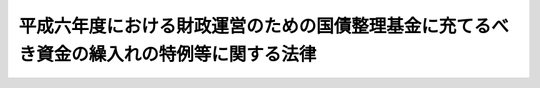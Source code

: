 .. _H06HO043:

==========================================================================================
平成六年度における財政運営のための国債整理基金に充てるべき資金の繰入れの特例等に関する法律
==========================================================================================

.. raw:: html
    
    
    <b>平成六年度における財政運営のための国債整理基金に充てるべき資金の繰入れの特例等に関する法律<br>
    （平成六年六月二十四日法律第四十三号）</b><br><br><div align="right">最終改正：平成一九年三月三一日法律第二三号</div><br><p>
    </p><div class="arttitle"><a name="1000000000000000000000000000000000000000000000000100000000000000000000000000000">（目的）</a>
    </div><div class="item"><b>第一条</b>
    <a name="1000000000000000000000000000000000000000000000000100000000001000000000000000000"></a>
    　この法律は、平成六年度における国の財政収支の状況にかんがみ、同年度における一般会計からの国債整理基金特別会計への国債整理基金に充てるべき資金の繰入れの特例に関する措置、一般会計からの国民年金特別会計国民年金勘定、厚生保険特別会計健康勘定及び労働保険特別会計雇用勘定への繰入れの特例に関する措置、一般会計において承継した債務等の償還の特例に関する措置並びに自動車損害賠償責任再保険特別会計及び造幣局特別会計からの一般会計への繰入れの特別措置を定めることにより、同年度の適切な財政運営に資することを目的とする。
    </div>
    
    <p>
    </p><div class="arttitle"><a name="1000000000000000000000000000000000000000000000000200000000000000000000000000000">（一般会計からの国債整理基金に充てるべき資金の繰入れの特例）</a>
    </div><div class="item"><b>第二条</b>
    <a name="1000000000000000000000000000000000000000000000000200000000001000000000000000000"></a>
    　平成六年度において、国債整理基金特別会計法（明治三十九年法律第六号）第二条第一項の規定により一般会計から繰り入れるべき金額のうち国債の元金の償還に充てるべき金額については、同条第二項及び同法第二条ノ二第一項の規定は、適用しない。
    </div>
    
    <p>
    </p><div class="arttitle"><a name="1000000000000000000000000000000000000000000000000300000000000000000000000000000">（一般会計からの国民年金特別会計国民年金勘定への繰入れの特例）</a>
    </div><div class="item"><b>第三条</b>
    <a name="1000000000000000000000000000000000000000000000000300000000001000000000000000000"></a>
    　政府は、平成六年度における一般会計から国民年金特別会計国民年金勘定への繰入れについては、<a href="/cgi-bin/idxrefer.cgi?H_FILE=%8f%ba%8c%dc%94%aa%96%40%8e%6c%98%5a&amp;REF_NAME=%8d%91%96%af%94%4e%8b%e0%93%c1%95%ca%89%ef%8c%76%82%d6%82%cc%8d%91%8c%c9%95%89%92%53%8b%e0%82%cc%8c%4a%93%fc%82%ea%82%cc%95%bd%8f%80%89%bb%82%f0%90%7d%82%e9%82%bd%82%df%82%cc%88%ea%94%ca%89%ef%8c%76%82%a9%82%e7%82%b7%82%e9%8c%4a%93%fc%82%ea%82%cc%93%c1%97%e1%82%c9%8a%d6%82%b7%82%e9%96%40%97%a5&amp;ANCHOR_F=&amp;ANCHOR_T=" target="inyo">国民年金特別会計への国庫負担金の繰入れの平準化を図るための一般会計からする繰入れの特例に関する法律</a>
    （昭和五十八年法律第四十六号。第四項において「繰入特例法」という。）<a href="/cgi-bin/idxrefer.cgi?H_FILE=%8f%ba%8c%dc%94%aa%96%40%8e%6c%98%5a&amp;REF_NAME=%91%e6%8e%4f%8f%f0%91%e6%8e%4f%8d%80&amp;ANCHOR_F=1000000000000000000000000000000000000000000000000300000000003000000000000000000&amp;ANCHOR_T=1000000000000000000000000000000000000000000000000300000000003000000000000000000#1000000000000000000000000000000000000000000000000300000000003000000000000000000" target="inyo">第三条第三項</a>
    において読み替えて適用する<a href="/cgi-bin/idxrefer.cgi?H_FILE=%8f%ba%8c%dc%94%aa%96%40%8e%6c%98%5a&amp;REF_NAME=%93%af%96%40%91%e6%93%f1%8f%f0%91%e6%88%ea%8d%80&amp;ANCHOR_F=1000000000000000000000000000000000000000000000000200000000001000000000000000000&amp;ANCHOR_T=1000000000000000000000000000000000000000000000000200000000001000000000000000000#1000000000000000000000000000000000000000000000000200000000001000000000000000000" target="inyo">同法第二条第一項</a>
    の規定による繰入金額の算定において加算するものとされている<a href="/cgi-bin/idxrefer.cgi?H_FILE=%8f%ba%8c%dc%94%aa%96%40%8e%6c%98%5a&amp;REF_NAME=%93%af%96%40&amp;ANCHOR_F=&amp;ANCHOR_T=" target="inyo">同法</a>
    別表の平成六年度の項の下欄に掲げる金額の<a href="/cgi-bin/idxrefer.cgi?H_FILE=%8f%ba%8c%dc%94%aa%96%40%8e%6c%98%5a&amp;REF_NAME=%93%af%96%40%91%e6%8e%4f%8f%f0%91%e6%88%ea%8d%80&amp;ANCHOR_F=1000000000000000000000000000000000000000000000000300000000001000000000000000000&amp;ANCHOR_T=1000000000000000000000000000000000000000000000000300000000001000000000000000000#1000000000000000000000000000000000000000000000000300000000001000000000000000000" target="inyo">同法第三条第一項</a>
    の政令による改定後の金額は、これを加算しないものとする。
    </div>
    <div class="item"><b><a name="1000000000000000000000000000000000000000000000000300000000002000000000000000000">２</a>
    </b>
    　政府は、後日、将来にわたる国民年金事業の財政の安定が損なわれることのないよう、予算の定めるところにより、前項の規定により繰入金額の算定において加算しなかった金額に相当する額及び同項の規定による特例措置がとられなかったとした場合に年金特別会計の国民年金勘定（<a href="/cgi-bin/idxrefer.cgi?H_FILE=%95%bd%88%ea%8b%e3%96%40%93%f1%8e%4f&amp;REF_NAME=%93%c1%95%ca%89%ef%8c%76%82%c9%8a%d6%82%b7%82%e9%96%40%97%a5&amp;ANCHOR_F=&amp;ANCHOR_T=" target="inyo">特別会計に関する法律</a>
    （平成十九年法律第二十三号）附則<a href="/cgi-bin/idxrefer.cgi?H_FILE=%95%bd%88%ea%8b%e3%96%40%93%f1%8e%4f&amp;REF_NAME=%91%e6%98%5a%8f%5c%98%5a%8f%f0%91%e6%93%f1%8f%5c%8e%4f%8d%86&amp;ANCHOR_F=5000000000000000000000000000000000000000000000000000000000000000000000000000000&amp;ANCHOR_T=5000000000000000000000000000000000000000000000000000000000000000000000000000000#5000000000000000000000000000000000000000000000000000000000000000000000000000000" target="inyo">第六十六条第二十三号</a>
    の規定による廃止前の国民年金特別会計法（昭和三十六年法律第六十三号）に基づく国民年金特別会計の国民年金勘定を含む。）において生じていたと見込まれる運用収入に相当する額を合算した額に達するまでの金額を、一般会計から当該勘定に繰り入れるものとする。
    </div>
    <div class="item"><b><a name="1000000000000000000000000000000000000000000000000300000000003000000000000000000">３</a>
    </b>
    　<a href="/cgi-bin/idxrefer.cgi?H_FILE=%95%bd%88%ea%8b%e3%96%40%93%f1%8e%4f&amp;REF_NAME=%93%c1%95%ca%89%ef%8c%76%82%c9%8a%d6%82%b7%82%e9%96%40%97%a5%91%e6%95%53%8f%5c%88%ea%8f%f0%91%e6%93%f1%8d%80&amp;ANCHOR_F=1000000000000000000000000000000000000000000000011100000000002000000000000000000&amp;ANCHOR_T=1000000000000000000000000000000000000000000000011100000000002000000000000000000#1000000000000000000000000000000000000000000000011100000000002000000000000000000" target="inyo">特別会計に関する法律第百十一条第二項</a>
    の規定によるほか、前項の規定による一般会計からの年金特別会計の国民年金勘定への繰入金は、当該勘定の歳入とする。
    </div>
    <div class="item"><b><a name="1000000000000000000000000000000000000000000000000300000000004000000000000000000">４</a>
    </b>
    　年金特別会計の国民年金勘定において、第二項の規定による繰入れがされた会計年度に一般会計から受け入れた金額に係る<a href="/cgi-bin/idxrefer.cgi?H_FILE=%95%bd%88%ea%8b%e3%96%40%93%f1%8e%4f&amp;REF_NAME=%93%c1%95%ca%89%ef%8c%76%82%c9%8a%d6%82%b7%82%e9%96%40%97%a5%91%e6%95%53%93%f1%8f%5c%8f%f0%91%e6%93%f1%8d%80%91%e6%88%ea%8d%86&amp;ANCHOR_F=1000000000000000000000000000000000000000000000012000000000002000000001000000000&amp;ANCHOR_T=1000000000000000000000000000000000000000000000012000000000002000000001000000000#1000000000000000000000000000000000000000000000012000000000002000000001000000000" target="inyo">特別会計に関する法律第百二十条第二項第一号</a>
    の規定の適用については、<a href="/cgi-bin/idxrefer.cgi?H_FILE=%95%bd%88%ea%8b%e3%96%40%93%f1%8e%4f&amp;REF_NAME=%93%af%8d%86&amp;ANCHOR_F=1000000000000000000000000000000000000000000000012000000000002000000001000000000&amp;ANCHOR_T=1000000000000000000000000000000000000000000000012000000000002000000001000000000#1000000000000000000000000000000000000000000000012000000000002000000001000000000" target="inyo">同号</a>
    中「金額」とあるのは、「金額（平成六年度における財政運営のための国債整理基金に充てるべき資金の繰入れの特例等に関する法律（平成六年法律第四十三号）第三条第二項の規定により繰り入れた金額を除く。）」とする。
    </div>
    <div class="item"><b><a name="1000000000000000000000000000000000000000000000000300000000005000000000000000000">５</a>
    </b>
    　平成六年度及び第二項の規定による繰入れがされた年度における<a href="/cgi-bin/idxrefer.cgi?H_FILE=%8f%ba%8c%dc%94%aa%96%40%8e%6c%98%5a&amp;REF_NAME=%8c%4a%93%fc%93%c1%97%e1%96%40%91%e6%93%f1%8f%f0%91%e6%93%f1%8d%80&amp;ANCHOR_F=1000000000000000000000000000000000000000000000000200000000002000000000000000000&amp;ANCHOR_T=1000000000000000000000000000000000000000000000000200000000002000000000000000000#1000000000000000000000000000000000000000000000000200000000002000000000000000000" target="inyo">繰入特例法第二条第二項</a>
    及び<a href="/cgi-bin/idxrefer.cgi?H_FILE=%8f%ba%8c%dc%94%aa%96%40%8e%6c%98%5a&amp;REF_NAME=%91%e6%8c%dc%8f%f0&amp;ANCHOR_F=1000000000000000000000000000000000000000000000000500000000000000000000000000000&amp;ANCHOR_T=1000000000000000000000000000000000000000000000000500000000000000000000000000000#1000000000000000000000000000000000000000000000000500000000000000000000000000000" target="inyo">第五条</a>
    の規定の適用に関し必要な技術的読替えは、政令で定める。
    </div>
    
    <p>
    </p><div class="arttitle"><a name="1000000000000000000000000000000000000000000000000400000000000000000000000000000">（一般会計からの厚生保険特別会計健康勘定への繰入れの特例）</a>
    </div><div class="item"><b>第四条</b>
    <a name="1000000000000000000000000000000000000000000000000400000000001000000000000000000"></a>
    　政府は、平成六年度における一般会計から厚生保険特別会計健康勘定への繰入れについては、同年度の<a href="/cgi-bin/idxrefer.cgi?H_FILE=%91%e5%88%ea%88%ea%96%40%8e%b5%81%5a&amp;REF_NAME=%8c%92%8d%4e%95%db%8c%af%96%40&amp;ANCHOR_F=&amp;ANCHOR_T=" target="inyo">健康保険法</a>
    （大正十一年法律第七十号）<a href="/cgi-bin/idxrefer.cgi?H_FILE=%91%e5%88%ea%88%ea%96%40%8e%b5%81%5a&amp;REF_NAME=%91%e6%8e%b5%8f%5c%8f%f0%83%6d%8e%4f%91%e6%88%ea%8d%80&amp;ANCHOR_F=1000000000000000000000000000000000000000000000007000300000001000000000000000000&amp;ANCHOR_T=1000000000000000000000000000000000000000000000007000300000001000000000000000000#1000000000000000000000000000000000000000000000007000300000001000000000000000000" target="inyo">第七十条ノ三第一項</a>
    及び<a href="/cgi-bin/idxrefer.cgi?H_FILE=%91%e5%88%ea%88%ea%96%40%8e%b5%81%5a&amp;REF_NAME=%91%e6%93%f1%8d%80&amp;ANCHOR_F=1000000000000000000000000000000000000000000000007000300000002000000000000000000&amp;ANCHOR_T=1000000000000000000000000000000000000000000000007000300000002000000000000000000#1000000000000000000000000000000000000000000000007000300000002000000000000000000" target="inyo">第二項</a>
    に規定する国庫補助に係るものについて、これらの額の合算額から千二百億円を控除して、繰り入れるものとする。
    </div>
    <div class="item"><b><a name="1000000000000000000000000000000000000000000000000400000000002000000000000000000">２</a>
    </b>
    　政府は、後日、政府の管掌する健康保険事業の適正な運営が確保されるよう、各年度における厚生保険特別会計健康勘定の収入支出の状況等を勘案して、予算の定めるところにより、千二百億円及び前項の規定による繰入れの特例措置がとられなかったとした場合に当該勘定において生じていたと見込まれる運用収入に相当する額を合算した額に達するまでの金額を、一般会計から当該勘定に繰り入れるものとする。
    </div>
    
    <p>
    </p><div class="arttitle"><a name="1000000000000000000000000000000000000000000000000500000000000000000000000000000">（一般会計からの労働保険特別会計雇用勘定への繰入れの特例）</a>
    </div><div class="item"><b>第五条</b>
    <a name="1000000000000000000000000000000000000000000000000500000000001000000000000000000"></a>
    　政府は、平成六年度における一般会計から労働保険特別会計雇用勘定への繰入れについては、同年度の<a href="/cgi-bin/idxrefer.cgi?H_FILE=%8f%ba%8e%6c%8b%e3%96%40%88%ea%88%ea%98%5a&amp;REF_NAME=%8c%d9%97%70%95%db%8c%af%96%40&amp;ANCHOR_F=&amp;ANCHOR_T=" target="inyo">雇用保険法</a>
    （昭和四十九年法律第百十六号）<a href="/cgi-bin/idxrefer.cgi?H_FILE=%8f%ba%8e%6c%8b%e3%96%40%88%ea%88%ea%98%5a&amp;REF_NAME=%91%e6%98%5a%8f%5c%98%5a%8f%f0%91%e6%88%ea%8d%80&amp;ANCHOR_F=1000000000000000000000000000000000000000000000006600000000001000000000000000000&amp;ANCHOR_T=1000000000000000000000000000000000000000000000006600000000001000000000000000000#1000000000000000000000000000000000000000000000006600000000001000000000000000000" target="inyo">第六十六条第一項</a>
    及び<a href="/cgi-bin/idxrefer.cgi?H_FILE=%8f%ba%8e%6c%8b%e3%96%40%88%ea%88%ea%98%5a&amp;REF_NAME=%91%e6%98%5a%8f%5c%8e%b5%8f%f0&amp;ANCHOR_F=1000000000000000000000000000000000000000000000006700000000000000000000000000000&amp;ANCHOR_T=1000000000000000000000000000000000000000000000006700000000000000000000000000000#1000000000000000000000000000000000000000000000006700000000000000000000000000000" target="inyo">第六十七条</a>
    前段に規定する国庫負担に係るものについて、これらの額の合算額から三百億円を控除して、繰り入れるものとする。
    </div>
    <div class="item"><b><a name="1000000000000000000000000000000000000000000000000500000000002000000000000000000">２</a>
    </b>
    　政府は、後日、雇用保険事業の適正な運営が確保されるよう、各年度における労働保険特別会計雇用勘定の収入支出の状況等を勘案して、予算の定めるところにより、三百億円及び前項の規定による繰入れの特例措置がとられなかったとした場合に当該勘定において生じていたと見込まれる運用収入に相当する額を合算した額に達するまでの金額を、一般会計から当該勘定に繰り入れるものとする。
    </div>
    <div class="item"><b><a name="1000000000000000000000000000000000000000000000000500000000003000000000000000000">３</a>
    </b>
    　前項の規定による一般会計からの労働保険特別会計雇用勘定への繰入金は、当該勘定の歳入とする。
    </div>
    <div class="item"><b><a name="1000000000000000000000000000000000000000000000000500000000004000000000000000000">４</a>
    </b>
    　平成六年度及び第二項の規定による繰入れがされた年度における労働保険特別会計法（昭和四十七年法律第十八号）第二十条の規定の適用に関し必要な技術的読替えは、政令で定める。
    </div>
    
    <p>
    </p><div class="arttitle"><a name="1000000000000000000000000000000000000000000000000600000000000000000000000000000">（一般会計において承継した債務等の償還の特例）</a>
    </div><div class="item"><b>第六条</b>
    <a name="1000000000000000000000000000000000000000000000000600000000001000000000000000000"></a>
    　政府は、<a href="/cgi-bin/idxrefer.cgi?H_FILE=%8f%ba%93%f1%8c%dc%96%40%93%f1%88%ea%88%ea&amp;REF_NAME=%92%6e%95%fb%8c%f0%95%74%90%c5%96%40&amp;ANCHOR_F=&amp;ANCHOR_T=" target="inyo">地方交付税法</a>
    等の一部を改正する法律（昭和五十九年法律第三十七号）附則<a href="/cgi-bin/idxrefer.cgi?H_FILE=%8f%ba%93%f1%8c%dc%96%40%93%f1%88%ea%88%ea&amp;REF_NAME=%91%e6%8e%4f%8d%80&amp;ANCHOR_F=5000000000000000000000000000000000000000000000000000000000000000000000000000000&amp;ANCHOR_T=5000000000000000000000000000000000000000000000000000000000000000000000000000000#5000000000000000000000000000000000000000000000000000000000000000000000000000000" target="inyo">第三項</a>
    の規定により一般会計に帰属した借入金のうち<a href="/cgi-bin/idxrefer.cgi?H_FILE=%8f%ba%93%f1%8c%dc%96%40%93%f1%88%ea%88%ea&amp;REF_NAME=%93%af%8d%80&amp;ANCHOR_F=5000000000000000000000000000000000000000000000000000000000000000000000000000000&amp;ANCHOR_T=5000000000000000000000000000000000000000000000000000000000000000000000000000000#5000000000000000000000000000000000000000000000000000000000000000000000000000000" target="inyo">同項</a>
    の規定により平成六年度に償還するものとされている金額並びに<a href="/cgi-bin/idxrefer.cgi?H_FILE=%8f%ba%98%5a%88%ea%96%40%8e%b5%98%5a&amp;REF_NAME=%93%fa%96%7b%8d%91%97%4c%93%53%93%b9%82%cc%8c%6f%89%63%82%b7%82%e9%8e%96%8b%c6%82%cc%89%5e%89%63%82%cc%89%fc%91%50%82%cc%82%bd%82%df%82%c9%8f%ba%98%61%98%5a%8f%5c%88%ea%94%4e%93%78%82%c9%82%a8%82%a2%82%c4%8b%d9%8b%7d%82%c9%8d%75%82%b8%82%d7%82%ab%93%c1%95%ca%91%5b%92%75%82%c9%8a%d6%82%b7%82%e9%96%40%97%a5&amp;ANCHOR_F=&amp;ANCHOR_T=" target="inyo">日本国有鉄道の経営する事業の運営の改善のために昭和六十一年度において緊急に講ずべき特別措置に関する法律</a>
    （昭和六十一年法律第七十六号）<a href="/cgi-bin/idxrefer.cgi?H_FILE=%8f%ba%98%5a%88%ea%96%40%8e%b5%98%5a&amp;REF_NAME=%91%e6%93%f1%8f%f0%91%e6%88%ea%8d%80&amp;ANCHOR_F=1000000000000000000000000000000000000000000000000200000000001000000000000000000&amp;ANCHOR_T=1000000000000000000000000000000000000000000000000200000000001000000000000000000#1000000000000000000000000000000000000000000000000200000000001000000000000000000" target="inyo">第二条第一項</a>
    及び日本国有鉄道清算事業団の債務の負担の軽減を図るために平成二年度において緊急に講ずべき特別措置に関する法律（平成二年法律第四十五号）<a href="/cgi-bin/idxrefer.cgi?H_FILE=%8f%ba%98%5a%88%ea%96%40%8e%b5%98%5a&amp;REF_NAME=%91%e6%93%f1%8f%f0%91%e6%93%f1%8d%80&amp;ANCHOR_F=1000000000000000000000000000000000000000000000000200000000002000000000000000000&amp;ANCHOR_T=1000000000000000000000000000000000000000000000000200000000002000000000000000000#1000000000000000000000000000000000000000000000000200000000002000000000000000000" target="inyo">第二条第二項</a>
    の規定により一般会計において承継した債務のうち平成六年度において償還すべき金額については、それぞれその償還を延期することができる。この場合において、当該延期に係る金額については、十年（五年以内の据置期間を含む。）以内に償還しなければならない。
    </div>
    
    <p>
    </p><div class="arttitle"><a name="1000000000000000000000000000000000000000000000000700000000000000000000000000000">（自動車損害賠償責任再保険特別会計からの一般会計への繰入れ）</a>
    </div><div class="item"><b>第七条</b>
    <a name="1000000000000000000000000000000000000000000000000700000000001000000000000000000"></a>
    　政府は、平成六年度において、自動車損害賠償責任再保険特別会計の保険勘定から七千八百億円、同特別会計の保障勘定から三百億円を限り、それぞれ一般会計に繰り入れることができる。
    </div>
    <div class="item"><b><a name="1000000000000000000000000000000000000000000000000700000000002000000000000000000">２</a>
    </b>
    　政府は、前項の規定による自動車損害賠償責任再保険特別会計の保険勘定又は保障勘定からの繰入金については、後日、予算の定めるところにより、その繰入金に相当する額及び同項の規定による繰入れがなかったとした場合に当該勘定、自動車損害賠償保障事業特別会計又は自動車安全特別会計の保障勘定において生じていたと見込まれる運用収入に相当する額を合算した額に達するまでの金額を、一般会計から自動車安全特別会計の保障勘定に繰り入れるものとする。
    </div>
    <div class="item"><b><a name="1000000000000000000000000000000000000000000000000700000000003000000000000000000">３</a>
    </b>
    　第一項の規定による自動車損害賠償責任再保険特別会計の保険勘定又は保障勘定からの繰入金は、それぞれ同特別会計の保険勘定又は保障勘定の歳出とし、前項の規定による一般会計からの自動車安全特別会計の保障勘定への繰入金は、当該勘定の歳入とする。
    </div>
    
    <p>
    </p><div class="arttitle"><a name="1000000000000000000000000000000000000000000000000800000000000000000000000000000">（造幣局特別会計からの一般会計への繰入れ）</a>
    </div><div class="item"><b>第八条</b>
    <a name="1000000000000000000000000000000000000000000000000800000000001000000000000000000"></a>
    　政府は、平成六年度において、造幣局特別会計から、一億円を限り、一般会計に繰り入れることができる。
    </div>
    <div class="item"><b><a name="1000000000000000000000000000000000000000000000000800000000002000000000000000000">２</a>
    </b>
    　前項の規定による繰入金に相当する金額は、造幣局特別会計法（昭和二十五年法律第六十三号）第二十七条の規定による繰越利益金の額から減額して整理するものとする。
    </div>
    
    
    <br><a name="5000000000000000000000000000000000000000000000000000000000000000000000000000000"></a>
    　　　<a name="5000000001000000000000000000000000000000000000000000000000000000000000000000000"><b>附　則　抄</b></a>
    <br><p></p><div class="item"><b>１</b>
    　この法律は、公布の日から施行する。
    </div>
    <div class="item"><b>２</b>
    　特別会計に関する法律附則第五十五条第一項の規定により、自動車損害賠償保障法（昭和三十年法律第九十七号）附則第四項の自動車事故対策計画に基づく同法附則第五項の規定による交付並びに出資及び貸付け並びに補助に関する政府の経理を自動車安全特別会計において行う場合においては、第七条第二項中「その繰入金」とあるのは「それぞれその繰入金」と、「自動車損害賠償保障事業特別会計又は自動車安全特別会計の」とあるのは「自動車損害賠償保障事業特別会計の自動車事故対策勘定若しくは保障勘定又は自動車安全特別会計の自動車事故対策勘定若しくは」と、「一般会計から自動車安全特別会計の保障勘定」とあるのは「自動車損害賠償責任再保険特別会計の保険勘定からの繰入れに係るものにあっては一般会計から自動車安全特別会計の自動車事故対策勘定に、自動車損害賠償責任再保険特別会計の保障勘定からの繰入れに係るものにあっては一般会計から自動車安全特別会計の保障勘定」と、同条第三項中「の保障勘定への繰入金は、当該勘定」とあるのは「の自動車事故対策勘定又は保障勘定への繰入金は、それぞれ同特別会計の自動車事故対策勘定又は保障勘定」とする。
    </div>
    
    <br>　　　<a name="5000000002000000000000000000000000000000000000000000000000000000000000000000000"><b>附　則　（平成一三年六月二九日法律第八三号）　抄</b></a>
    <br><p>
    </p><div class="arttitle">（施行期日）</div>
    <div class="item"><b>第一条</b>
    　この法律は、平成十四年四月一日から施行する。
    </div>
    
    <br>　　　<a name="5000000003000000000000000000000000000000000000000000000000000000000000000000000"><b>附　則　（平成一四年一二月一八日法律第一八三号）　抄</b></a>
    <br><p>
    </p><div class="arttitle">（施行期日）</div>
    <div class="item"><b>第一条</b>
    　この法律は、平成十五年十月一日から施行する。
    </div>
    
    <br>　　　<a name="5000000004000000000000000000000000000000000000000000000000000000000000000000000"><b>附　則　（平成一九年三月三一日法律第二三号）　抄</b></a>
    <br><p>
    </p><div class="arttitle">（施行期日）</div>
    <div class="item"><b>第一条</b>
    　この法律は、平成十九年四月一日から施行し、平成十九年度の予算から適用する。ただし、次の各号に掲げる規定は、当該各号に定める日から施行し、第二条第一項第四号、第十六号及び第十七号、第二章第四節、第十六節及び第十七節並びに附則第四十九条から第六十五条までの規定は、平成二十年度の予算から適用する。
    <div class="number"><b>一</b>
    　附則第二百六十六条、第二百六十八条、第二百七十三条、第二百七十六条、第二百七十九条、第二百八十四条、第二百八十六条、第二百八十八条、第二百八十九条、第二百九十一条、第二百九十二条、第二百九十五条、第二百九十八条、第二百九十九条、第三百二条、第三百十七条、第三百二十二条、第三百二十四条、第三百二十八条、第三百四十三条、第三百四十五条、第三百四十七条、第三百四十九条、第三百五十二条、第三百五十三条、第三百五十九条、第三百六十条、第三百六十二条、第三百六十五条、第三百六十八条、第三百六十九条、第三百八十条、第三百八十三条及び第三百八十六条の規定　平成二十年四月一日
    </div>
    </div>
    
    <p>
    </p><div class="arttitle">（罰則に関する経過措置）</div>
    <div class="item"><b>第三百九十一条</b>
    　この法律の施行前にした行為及びこの附則の規定によりなお従前の例によることとされる場合におけるこの法律の施行後にした行為に対する罰則の適用については、なお従前の例による。
    </div>
    
    <p>
    </p><div class="arttitle">（その他の経過措置の政令への委任）</div>
    <div class="item"><b>第三百九十二条</b>
    　附則第二条から第六十五条まで、第六十七条から第二百五十九条まで及び第三百八十二条から前条までに定めるもののほか、この法律の施行に関し必要となる経過措置は、政令で定める。
    </div>
    
    <br><br>